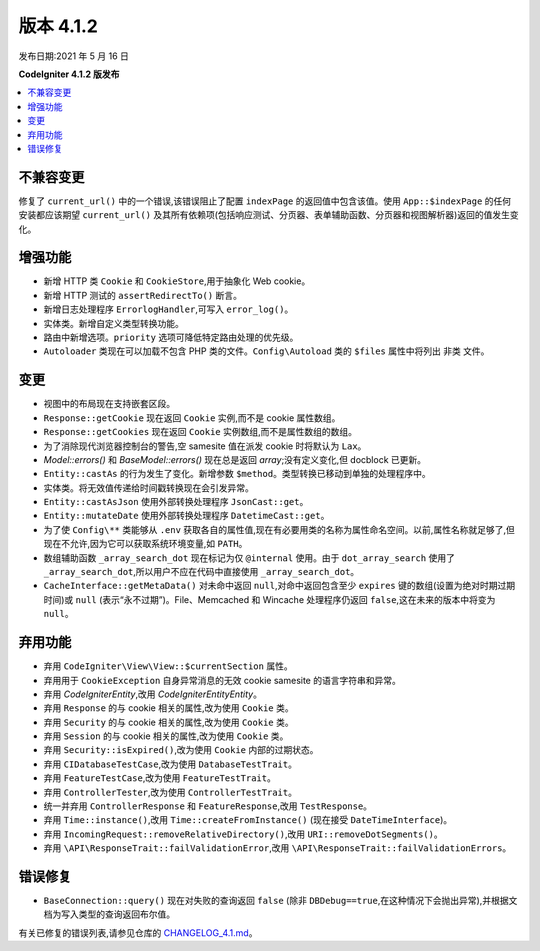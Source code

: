 版本 4.1.2
=============

发布日期:2021 年 5 月 16 日

**CodeIgniter 4.1.2 版发布**

.. contents::
    :local:
    :depth: 2

不兼容变更
----------

修复了 ``current_url()`` 中的一个错误,该错误阻止了配置 ``indexPage`` 的返回值中包含该值。使用 ``App::$indexPage`` 的任何安装都应该期望 ``current_url()`` 及其所有依赖项(包括响应测试、分页器、表单辅助函数、分页器和视图解析器)返回的值发生变化。

增强功能
------------

- 新增 HTTP 类 ``Cookie`` 和 ``CookieStore``,用于抽象化 Web cookie。
- 新增 HTTP 测试的 ``assertRedirectTo()`` 断言。
- 新增日志处理程序 ``ErrorlogHandler``,可写入 ``error_log()``。
- 实体类。新增自定义类型转换功能。
- 路由中新增选项。``priority`` 选项可降低特定路由处理的优先级。
- ``Autoloader`` 类现在可以加载不包含 PHP 类的文件。``Config\Autoload`` 类的 ``$files`` 属性中将列出 ``非类`` 文件。

变更
-------

- 视图中的布局现在支持嵌套区段。
- ``Response::getCookie`` 现在返回 ``Cookie`` 实例,而不是 cookie 属性数组。
- ``Response::getCookies`` 现在返回 ``Cookie`` 实例数组,而不是属性数组的数组。
- 为了消除现代浏览器控制台的警告,空 samesite 值在派发 cookie 时将默认为 ``Lax``。
- `Model::errors()` 和 `BaseModel::errors()` 现在总是返回 `array`;没有定义变化,但 docblock 已更新。
- ``Entity::castAs`` 的行为发生了变化。新增参数 ``$method``。类型转换已移动到单独的处理程序中。
- 实体类。将无效值传递给时间戳转换现在会引发异常。
- ``Entity::castAsJson`` 使用外部转换处理程序 ``JsonCast::get``。
- ``Entity::mutateDate`` 使用外部转换处理程序 ``DatetimeCast::get``。
- 为了使 ``Config\**`` 类能够从 ``.env`` 获取各自的属性值,现在有必要用类的名称为属性命名空间。以前,属性名称就足够了,但现在不允许,因为它可以获取系统环境变量,如 ``PATH``。
- 数组辅助函数 ``_array_search_dot`` 现在标记为仅 ``@internal`` 使用。由于 ``dot_array_search`` 使用了 ``_array_search_dot``,所以用户不应在代码中直接使用 ``_array_search_dot``。
- ``CacheInterface::getMetaData()`` 对未命中返回 ``null``,对命中返回包含至少 ``expires`` 键的数组(设置为绝对时期过期时间)或 ``null`` (表示“永不过期”)。File、Memcached 和 Wincache 处理程序仍返回 ``false``,这在未来的版本中将变为 ``null``。

弃用功能
------------

- 弃用 ``CodeIgniter\View\View::$currentSection`` 属性。
- 弃用用于 ``CookieException`` 自身异常消息的无效 cookie samesite 的语言字符串和异常。
- 弃用 `CodeIgniter\Entity`,改用 `CodeIgniter\Entity\Entity`。
- 弃用 ``Response`` 的与 cookie 相关的属性,改为使用 ``Cookie`` 类。
- 弃用 ``Security`` 的与 cookie 相关的属性,改为使用 ``Cookie`` 类。
- 弃用 ``Session`` 的与 cookie 相关的属性,改为使用 ``Cookie`` 类。
- 弃用 ``Security::isExpired()``,改为使用 ``Cookie`` 内部的过期状态。
- 弃用 ``CIDatabaseTestCase``,改为使用 ``DatabaseTestTrait``。
- 弃用 ``FeatureTestCase``,改为使用 ``FeatureTestTrait``。
- 弃用 ``ControllerTester``,改为使用 ``ControllerTestTrait``。
- 统一并弃用 ``ControllerResponse`` 和 ``FeatureResponse``,改用 ``TestResponse``。
- 弃用 ``Time::instance()``,改用 ``Time::createFromInstance()`` (现在接受 ``DateTimeInterface``)。
- 弃用 ``IncomingRequest::removeRelativeDirectory()``,改用 ``URI::removeDotSegments()``。
- 弃用 ``\API\ResponseTrait::failValidationError``,改用 ``\API\ResponseTrait::failValidationErrors``。

错误修复
----------

- ``BaseConnection::query()`` 现在对失败的查询返回 ``false`` (除非 ``DBDebug==true``,在这种情况下会抛出异常),并根据文档为写入类型的查询返回布尔值。

有关已修复的错误列表,请参见仓库的
`CHANGELOG_4.1.md <https://github.com/codeigniter4/CodeIgniter4/blob/develop/changelogs/CHANGELOG_4.1.md>`_。
